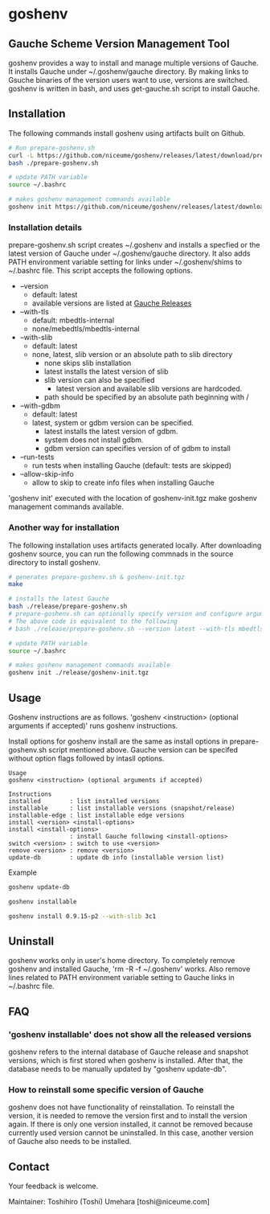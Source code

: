 * goshenv

** Gauche Scheme Version Management Tool

goshenv provides a way to install and manage multiple versions of
Gauche. It installs Gauche under ~/.goshenv/gauche directory. By
making links to Gsuche binaries of the version users want to use,
versions are switched. goshenv is written in bash, and uses
get-gauche.sh script to install Gauche.


** Installation

The following commands install goshenv using artifacts built on Github.

#+BEGIN_SRC bash
# Run prepare-goshenv.sh
curl -L https://github.com/niceume/goshenv/releases/latest/download/prepare-goshenv.sh -o prepare-goshenv.sh
bash ./prepare-goshenv.sh

# update PATH variable
source ~/.bashrc

# makes goshenv management commands available
goshenv init https://github.com/niceume/goshenv/releases/latest/download/goshenv-init.tgz
#+END_SRC

*** Installation details

prepare-goshenv.sh script creates ~/.goshenv and installs a specfied
or the latest version of Gauche under ~/.goshenv/gauche directory. It
also adds PATH environment variable setting for links under
~/.goshenv/shims to ~/.bashrc file. This script accepts the following
options.

- --version
  - default: latest
  - available versions are listed at [[https://practical-scheme.net/gauche/releases/][Gauche Releases]]
- --with-tls
  - default: mbedtls-internal
  - none/mebedtls/mbedtls-internal
- --with-slib
  - default: latest
  - none, latest, slib version or an absolute path to slib directory
    - none skips slib installation
    - latest installs the latest version of slib
    - slib version can also be specified
      - latest version and available slib versions are hardcoded.
    - path should be specified by an absolute path beginning with /
- --with-gdbm
  - default: latest
  - latest, system or gdbm version can be specified.
    - latest installs the latest version of gdbm.
    - system does not install gdbm.
    - gdbm version can specifies version of of gdbm to install
- --run-tests
  - run tests when installing Gauche (default: tests are skipped)
- --allow-skip-info
  - allow to skip to create info files when installing Gauche

'goshenv init' executed with the location of goshenv-init.tgz
make goshenv management commands available.


*** Another way for installation

The following installation uses artifacts generated locally. After
downloading goshenv source, you can run the following commnads in the
source directory to install goshenv.

#+BEGIN_SRC bash
# generates prepare-goshenv.sh & goshenv-init.tgz
make

# installs the latest Gauche
bash ./release/prepare-goshenv.sh
# prepare-goshenv.sh can optionally specify version and configure arguments
# The above code is equivalent to the following
# bash ./release/prepare-goshenv.sh --version latest --with-tls mbedtls-internal --with-slib latest

# update PATH variable
source ~/.bashrc

# makes goshenv management commands available
goshenv init ./release/goshenv-init.tgz
#+END_SRC


** Usage

Goshenv instructions are as follows. 'goshenv <instruction> (optional
arguments if accepted)' runs goshenv instructions.

Install options for goshenv install are the same as install options in
prepare-goshenv.sh script mentioned above. Gauche version can be
specifed without option flags followed by intasll options.

#+BEGIN_EXAMPLE
Usage
goshenv <instruction> (optional arguments if accepted)

Instructions
installed        : list installed versions
installable      : list installable versions (snapshot/release)
installable-edge : list installable edge versions
install <version> <install-options>
install <install-options>
                 : install Gauche following <install-options>
switch <version> : switch to use <version>
remove <version> : remove <version>
update-db        : update db info (installable version list)
#+END_EXAMPLE

Example

#+BEGIN_SRC bash
goshenv update-db

goshenv installable

goshenv install 0.9.15-p2 --with-slib 3c1
#+END_SRC

** Uninstall

goshenv works only in user's home directory. To completely remove
goshenv and installed Gauche, 'rm -R -f ~/.goshenv' works. Also remove
lines related to PATH environment variable setting to Gauche links in
~/.bashrc file.


** FAQ

*** 'goshenv installable' does not show all the released versions

goshenv refers to the internal database of Gauche release and snapshot
versions, which is first stored when goshenv is installed. After that,
the database needs to be manually updated by "goshenv update-db".

*** How to reinstall some specific version of Gauche

goshenv does not have functionality of reinstallation. To reinstall
the version, it is needed to remove the version first and to install
the version again. If there is only one version installed, it cannot
be removed because currently used version cannot be uninstalled. In
this case, another version of Gauche also needs to be installed.


** Contact

Your feedback is welcome.

Maintainer: Toshihiro (Toshi) Umehara [toshi@niceume.com]
